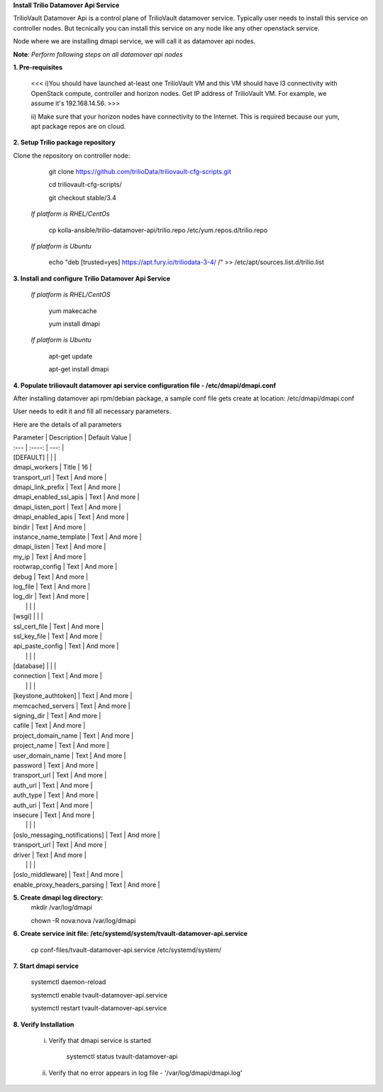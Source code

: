**Install Trilio Datamover Api Service**

TrilioVault Datamover Api is a control plane of TrilioVault datamover service.
Typically user needs to install this service on controller nodes. But tecnically you can install this service on any 
node like any other openstack service.

Node where we are installing dmapi service, we will call it as datamover api nodes. 


**Note**: *Perform following steps on all datamover api nodes*

**1. Pre-requisites**

  <<< i)You should have launched at-least one TrilioVault VM and this VM should have l3 connectivity with
  OpenStack compute, controller and horizon nodes.
  Get IP address of TrilioVault VM. For example, we assume it's 192.168.14.56. >>>

  ii) Make sure that your horizon nodes have connectivity to the Internet.
  This is required because our yum, apt package repos are on cloud.

**2. Setup Trilio package repository**

Clone the repository on controller node:

    git clone https://github.com/trilioData/triliovault-cfg-scripts.git
   
    cd triliovault-cfg-scripts/
    
    git checkout stable/3.4
   
  *If platform is RHEL/CentOs*
  
      cp kolla-ansible/trilio-datamover-api/trilio.repo /etc/yum.repos.d/trilio.repo

  *If platform is Ubuntu*
  
      echo "deb [trusted=yes] https://apt.fury.io/triliodata-3-4/ /" >> /etc/apt/sources.list.d/trilio.list

**3. Install and configure Trilio Datamover Api Service**

   *If platform is RHEL/CentOS*
   
      yum makecache

      yum install dmapi
   
   *If platform is Ubuntu*
   
      apt-get update

      apt-get install dmapi
    
**4. Populate triliovault datamover api service configuration file - /etc/dmapi/dmapi.conf**


After installing datamover api rpm/debian package, a sample conf file gets create at location:
/etc/dmapi/dmapi.conf

User needs to edit it and fill all necessary parameters.

Here are the details of all parameters


| Parameter   | Description | Default Value |
| :---        |    :----:   |          ---: |
| [DEFAULT]     |        |    |
| dmapi_workers     | Title       | 16   |
| transport_url   | Text        | And more      |
| dmapi_link_prefix   | Text        | And more      |
| dmapi_enabled_ssl_apis   | Text        | And more      |
| dmapi_listen_port   | Text        | And more      |
| dmapi_enabled_apis   | Text        | And more      |
| bindir   | Text        | And more      |
| instance_name_template   | Text        | And more      |
| dmapi_listen  | Text        | And more      |
| my_ip   | Text        | And more      |
| rootwrap_config   | Text        | And more      |
| debug   | Text        | And more      |
| log_file   | Text        | And more      |
| log_dir   | Text        | And more      |
|           |             |                       |
| [wsgi]                 |           |            |
| ssl_cert_file   | Text        | And more      |
| ssl_key_file   | Text        | And more      |
| api_paste_config   | Text        | And more      |
|           |             |                       |
| [database]   |         |       |
| connection   | Text        | And more      |
|           |             |                       |
| [keystone_authtoken]   | Text        | And more      |
| memcached_servers   | Text        | And more      |
| signing_dir   | Text        | And more      |
| cafile   | Text        | And more      |
| project_domain_name   | Text        | And more      |
| project_name   | Text        | And more      |
| user_domain_name   | Text        | And more      |
| password   | Text        | And more      |
| transport_url   | Text        | And more      |
| auth_url   | Text        | And more      |
| auth_type   | Text        | And more      |
| auth_uri   | Text        | And more      |
| insecure   | Text        | And more      |
|           |             |                       |
| [oslo_messaging_notifications]   | Text        | And more      |
| transport_url   | Text        | And more      |
| driver   | Text        | And more      |
|           |             |                       |
| [oslo_middleware]   | Text        | And more      |
| enable_proxy_headers_parsing   | Text        | And more      |


**5. Create dmapi log directory:**
        mkdir /var/log/dmapi
     
        chown -R nova:nova /var/log/dmapi
    
**6. Create service init file: /etc/systemd/system/tvault-datamover-api.service**


        cp conf-files/tvault-datamover-api.service /etc/systemd/system/   
    
**7. Start dmapi service**

        systemctl daemon-reload
    
        systemctl enable tvault-datamover-api.service
          
        systemctl restart tvault-datamover-api.service
    
**8. Verify Installation**

    i) Verify that dmapi service is started
    
          systemctl status tvault-datamover-api
          
    ii) Verify that no error appears in log file - '/var/log/dmapi/dmapi.log'     
